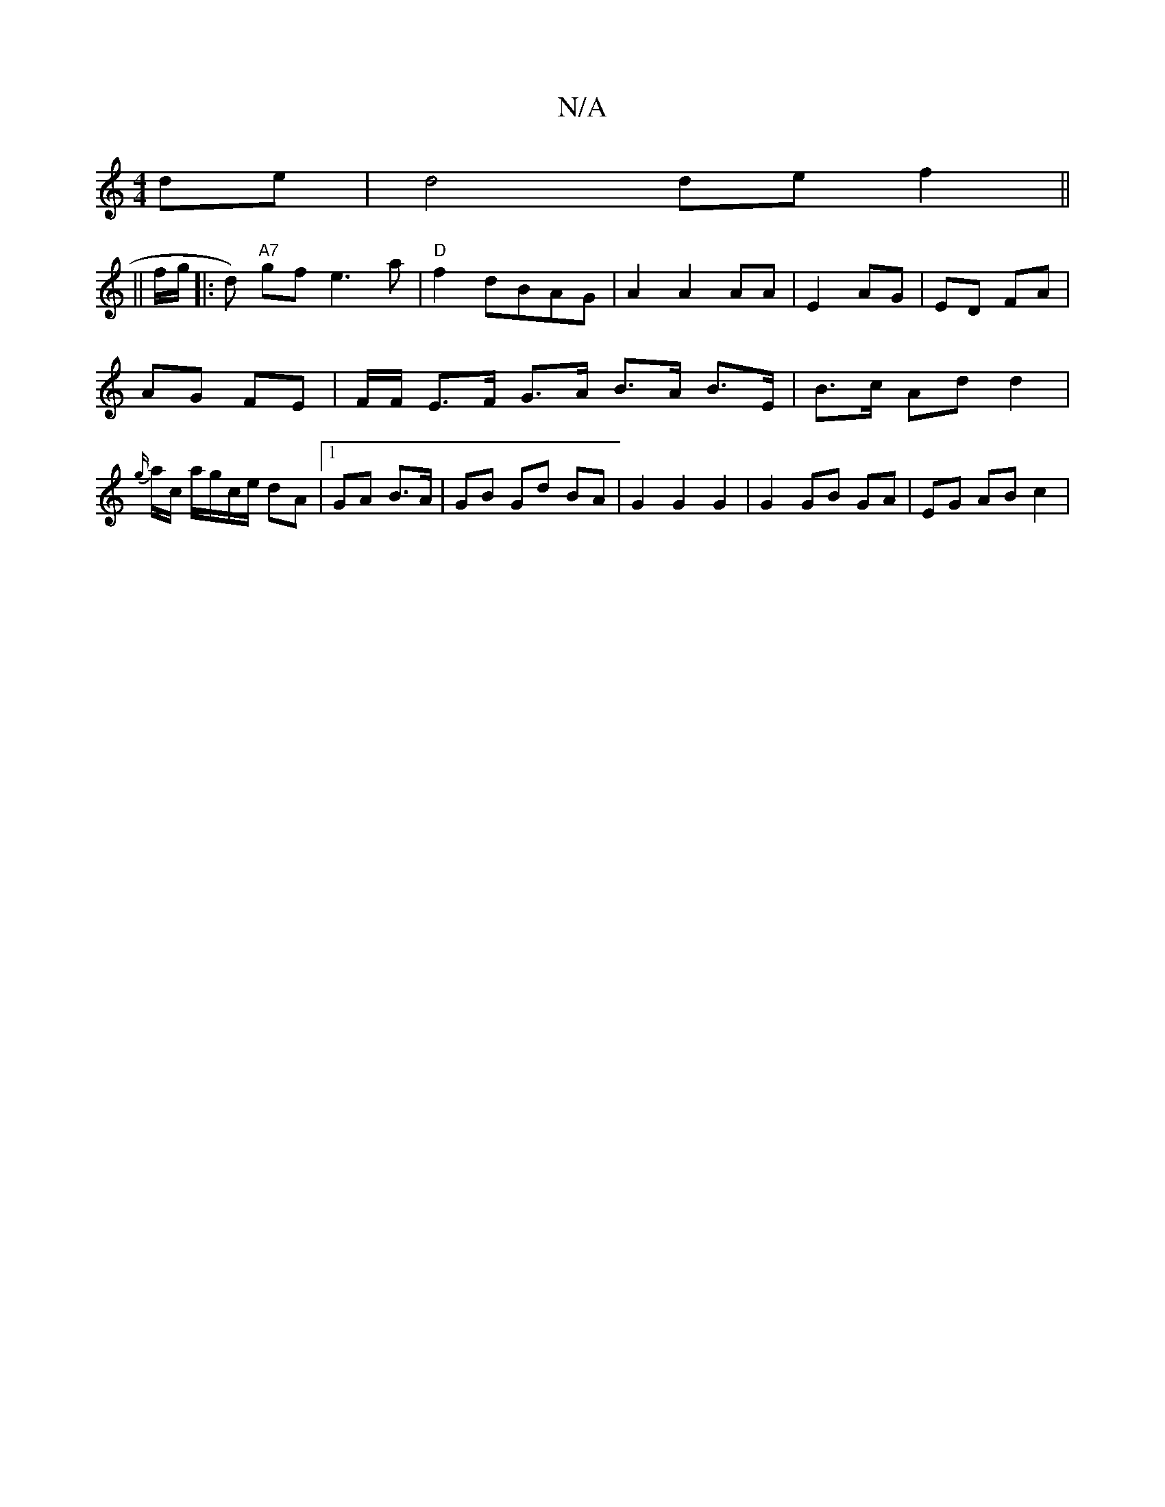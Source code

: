 X:1
T:N/A
M:4/4
R:N/A
K:Cmajor
de|d4 de f2||
||
f/g/ |: d) "A7"gf e3 a |"D"f2 dBAG | A2 A2 AA | E2 AG | ED FA |
AG FE | F/2F/ E>F G>A B>A B>E|B>c Ad d2 | {g/}a/c/ a/g/c/e/ dA |1 GA B>A | GB Gd BA | G2 G2 G2 | G2 GB GA | EG AB c2 | 
